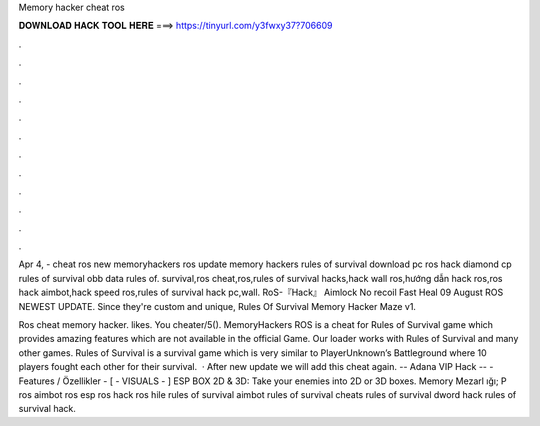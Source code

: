 Memory hacker cheat ros



𝐃𝐎𝐖𝐍𝐋𝐎𝐀𝐃 𝐇𝐀𝐂𝐊 𝐓𝐎𝐎𝐋 𝐇𝐄𝐑𝐄 ===> https://tinyurl.com/y3fwxy37?706609



.



.



.



.



.



.



.



.



.



.



.



.

Apr 4, - cheat ros new memoryhackers ros update memory hackers rules of survival download pc ros hack diamond cp rules of survival obb data rules of. survival,ros cheat,ros,rules of survival hacks,hack wall ros,hướng dẫn hack ros,ros hack aimbot,hack speed ros,rules of survival hack pc,wall. RoS-『Hack』 Aimlock No recoil Fast Heal 09 August ROS NEWEST UPDATE. Since they're custom and unique, Rules Of Survival Memory Hacker Maze v1.

Ros cheat memory hacker. likes. You cheater/5(). MemoryHackers ROS is a cheat for Rules of Survival game which provides amazing features which are not available in the official Game. Our loader works with Rules of Survival and many other games. Rules of Survival is a survival game which is very similar to PlayerUnknown’s Battleground where 10 players fought each other for their survival.  · After new update we will add this cheat again. -- Adana VIP Hack -- - Features / Özellikler - [ - VISUALS - ] ESP BOX 2D & 3D: Take your enemies into 2D or 3D boxes. Memory Mezarl ığı; P ros aimbot ros esp ros hack ros hile rules of survival aimbot rules of survival cheats rules of survival dword hack rules of survival hack.
